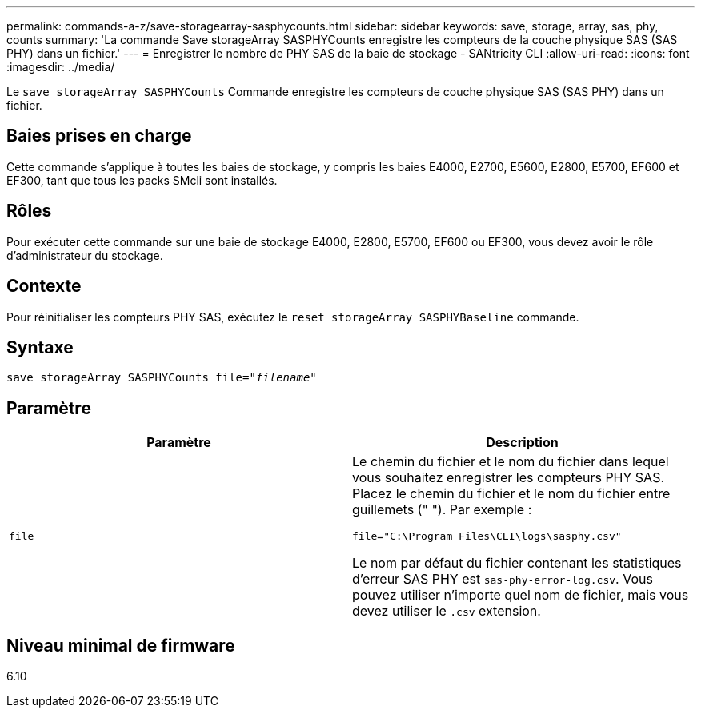 ---
permalink: commands-a-z/save-storagearray-sasphycounts.html 
sidebar: sidebar 
keywords: save, storage, array, sas, phy, counts 
summary: 'La commande Save storageArray SASPHYCounts enregistre les compteurs de la couche physique SAS (SAS PHY) dans un fichier.' 
---
= Enregistrer le nombre de PHY SAS de la baie de stockage - SANtricity CLI
:allow-uri-read: 
:icons: font
:imagesdir: ../media/


[role="lead"]
Le `save storageArray SASPHYCounts` Commande enregistre les compteurs de couche physique SAS (SAS PHY) dans un fichier.



== Baies prises en charge

Cette commande s'applique à toutes les baies de stockage, y compris les baies E4000, E2700, E5600, E2800, E5700, EF600 et EF300, tant que tous les packs SMcli sont installés.



== Rôles

Pour exécuter cette commande sur une baie de stockage E4000, E2800, E5700, EF600 ou EF300, vous devez avoir le rôle d'administrateur du stockage.



== Contexte

Pour réinitialiser les compteurs PHY SAS, exécutez le `reset storageArray SASPHYBaseline` commande.



== Syntaxe

[source, cli, subs="+macros"]
----
save storageArray SASPHYCounts file=pass:quotes["_filename_"]
----


== Paramètre

[cols="2*"]
|===
| Paramètre | Description 


 a| 
`file`
 a| 
Le chemin du fichier et le nom du fichier dans lequel vous souhaitez enregistrer les compteurs PHY SAS. Placez le chemin du fichier et le nom du fichier entre guillemets (" "). Par exemple :

`file="C:\Program Files\CLI\logs\sasphy.csv"`

Le nom par défaut du fichier contenant les statistiques d'erreur SAS PHY est `sas-phy-error-log.csv`. Vous pouvez utiliser n'importe quel nom de fichier, mais vous devez utiliser le `.csv` extension.

|===


== Niveau minimal de firmware

6.10
